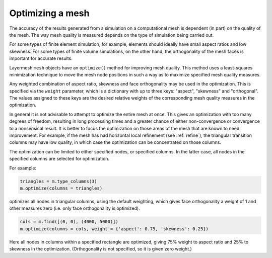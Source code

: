 .. index:: mesh; optimizing
.. _optimize:

Optimizing a mesh
=================

The accuracy of the results generated from a simulation on a
computational mesh is dependent (in part) on the quality of the
mesh. The way mesh quality is measured depends on the type of
simulation being carried out.

For some types of finite element simulation, for example, elements
should ideally have small aspect ratios and low skewness. For some
types of finite volume simulations, on the other hand, the
orthogonality of the mesh faces is important for accurate results.

Layermesh ``mesh`` objects have an ``optimize()`` method for improving
mesh quality. This method uses a least-squares minimization technique
to move the mesh node positions in such a way as to maximize specified
mesh quality measures.

Any weighted combination of aspect ratio, skewness and face
orthogonality may be used in the optimization. This is specified via
the ``weight`` parameter, which is a dictionary with up to three keys:
"aspect", "skewness" and "orthogonal". The values assigned to these
keys are the desired relative weights of the corresponding mesh
quality measures in the optimization.

In general it is not advisable to attempt to optimize the entire mesh
at once. This gives an optimization with too many degrees of freedom,
resulting in long processing times and a greater chance of either
non-convergence or convergence to a nonsensical result. It is better
to focus the optimization on those areas of the mesh that are known to
need improvement. For example, if the mesh has had horizontal local
refinement (see :ref:`refine`), the triangular transition columns may
have low quality, in which case the optimization can be concentrated
on those columns.

The optimization can be limited to either specified nodes, or
specified columns. In the latter case, all nodes in the specified
columns are selected for optimization.

For example:

.. code-block:: python

  triangles = m.type_columns(3)
  m.optimize(columns = triangles)

optimizes all nodes in triangular columns, using the default
weighting, which gives face orthogonality a weight of 1 and other
measures zero (i.e. only face orthogonality is optimized).

.. code-block:: python

  cols = m.find([(0, 0), (4000, 5000)])
  m.optimize(columns = cols, weight = {'aspect': 0.75, 'skewness': 0.25})

Here all nodes in columns within a specified rectangle are optimized,
giving 75% weight to aspect ratio and 25% to skewness in the
optimization. (Orthogonality is not specified, so it is given zero
weight.)
